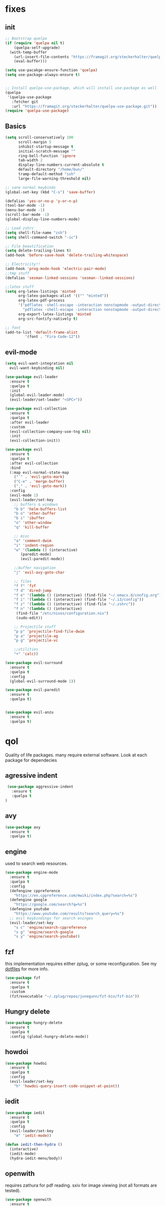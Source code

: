 * fixes
** init
   #+BEGIN_SRC emacs-lisp :tangle yes
   ;; Bootstrap quelpa
   (if (require 'quelpa nil t)
       (quelpa-self-upgrade)
     (with-temp-buffer
       (url-insert-file-contents "https://framagit.org/steckerhalter/quelpa/raw/master/bootstrap.el")
       (eval-buffer)))

   (setq use-pacakge-ensure-function 'quelpa)
   (setq use-package-always-ensure t)


   ;; Install quelpa-use-package, which will install use-package as well
   (quelpa
    '(quelpa-use-package
      :fetcher git
      :url "https://framagit.org/steckerhalter/quelpa-use-package.git"))
   (require 'quelpa-use-package)
   #+END_SRC
** Basics
#+BEGIN_SRC emacs-lisp :tangle yes
(setq scroll-conservatively 100
      scroll-margin 5
      inhibit-startup-message t
      initial-scratch-message ""
      ring-bell-function 'ignore
      tab-width 2
      display-line-numbers-current-absolute t
      default-directory "/home/bun/"
      tramp-default-method "ssh"
      large-file-warning-threshold nil)

;; sane normal keybinds
(global-set-key (kbd "C-s") 'save-buffer)

(defalias 'yes-or-no-p 'y-or-n-p)
(tool-bar-mode -1)
(menu-bar-mode -1)
(scroll-bar-mode -1)
(global-display-line-numbers-mode)

;; Load zshrc
(setq shell-file-name "zsh")
(setq shell-command-switch "-ic")

;; File beautification
(setq delete-trailing-lines t)
(add-hook 'before-save-hook 'delete-trailing-whitespace)

;; Electricity!!
(add-hook 'prog-mode-hook 'electric-pair-mode)
;;tmp stuff
(defalias 'sesman-linked-sessions 'sesman--linked-sessions)

;;latex stuff
(setq org-latex-listings 'minted
      org-latex-packages-alist '(("" "minted"))
      org-latex-pdf-process
      '("pdflatex -shell-escape -interaction nonstopmode -output-directory %o %f"
        "pdflatex -shell-escape -interaction nonstopmode -output-directory %o %f")
      org-export-latex-listings 'minted
      org-src-fontify-natively t)

;; font
(add-to-list 'default-frame-alist
	     '(font . "Fira Code-12"))
#+END_SRC
** evil-mode
   #+BEGIN_SRC emacs-lisp :tangle yes
   (setq evil-want-integration nil
	 evil-want-keybinding nil)

   (use-package evil-leader
     :ensure t
     :quelpa t
     :init
     (global-evil-leader-mode)
     (evil-leader/set-leader "<SPC>"))

   (use-package evil-collection
     :ensure t
     :quelpa t
     :after evil-leader
     :custom
     (evil-collection-company-use-tng nil)
     :init
     (evil-collection-init))

   (use-package evil
     :ensure t
     :quelpa t
     :after evil-collection
     :bind
     (:map evil-normal-state-map
	   ("´" . 'evil-goto-mark)
	   ("C-e" . 'merge-buffer)
	   ("," . 'evil-goto-mark))
     :config
     (evil-mode 1)
     (evil-leader/set-key
       ;; buffers & windows
       "b b" 'helm-buffers-list
       "b o" 'other-buffer
       "b i" 'ibuffer
       "o" 'other-window
       "q" 'kill-buffer

       ;; misc
       "a" 'comment-dwim
       "i" 'indent-region
       "w" '(lambda () (interactive)
	      (paredit-mode)
	      (evil-paredit-mode))

       ;;buffer navigation
       "j" 'evil-avy-goto-char

       ;; files
       "f f" 'fzf
       "f d" 'dired-jump
       "f e" '(lambda () (interactive) (find-file "~/.emacs.d/config.org"))
       "f i" '(lambda () (interactive) (find-file "~/.i3/config"))
       "f z" '(lambda () (interactive) (find-file "~/.zshrc"))
       "f n" '(lambda () (interactive)
		(find-file "/etc/nixos/configuration.nix")
		(sudo-edit))

       ;; Projectile stuff
       "p p" 'projectile-find-file-dwim
       "p a" 'projectile-ag
       "p g" 'projectile-vc

       ;;utilities
       "+" 'calc))

   (use-package evil-surround
     :ensure t
     :quelpa t
     :config
     (global-evil-surround-mode 1))

   (use-package evil-paredit
     :ensure t
     :quelpa t)


   (use-package evil-anzu
     :ensure t
     :quelpa t)
   #+END_SRC

* qol
  Quality of life packages. many require external software. Look at each package for dependecies
** agressive indent
   #+BEGIN_SRC emacs-lisp :tangle yes
 (use-package aggressive-indent
   :ensure t
   :quelpa t
)
   #+END_SRC
** avy
    #+BEGIN_SRC emacs-lisp :tangle yes
    (use-package avy
      :ensure t
      :quelpa t)
#+END_SRC
** engine
   used to search web resources.
   #+BEGIN_SRC emacs-lisp :tangle yes
(use-package engine-mode
  :ensure t
  :quelpa t
  :config
  (defengine cppreference
    "https://en.cppreference.com/mwiki/index.php?search=%s")
  (defengine google
    "https://google.com/search?q=%s")
  (defengine youtube
    "https://www.youtube.com/results?search_query=%s")
  ;; evil keybindings for search eninges
  (evil-leader/set-key
    "s c" 'engine/search-cppreference
    "s g" 'engine/search-google
    "s y" 'engine/search-youtube))
   #+END_SRC
** fzf
    this implementation requires either zplug, or some reconfiguration. See my [[https://github.com/fredeeb/dotfiles][dotfiles]] for more info.
#+BEGIN_SRC emacs-lisp :tangle yes
  (use-package fzf
    :ensure t
    :quelpa t
    :custom
    (fzf/executable "~/.zplug/repos/junegunn/fzf-bin/fzf-bin"))
#+END_SRC
** Hungry delete
#+BEGIN_SRC emacs-lisp :tangle yes
  (use-package hungry-delete
    :ensure t
    :quelpa t
    :config (global-hungry-delete-mode))
#+END_SRC
** howdoi
   #+BEGIN_SRC emacs-lisp :tangle yes
   (use-package howdoi
     :ensure t
     :quelpa t
     :config
     (evil-leader/set-key
       "h" 'howdoi-query-insert-code-snippet-at-point))
   #+END_SRC
** iedit
#+BEGIN_SRC emacs-lisp :tangle yes
(use-package iedit
  :ensure t
  :quelpa t
  :config
  (evil-leader/set-key
    "m" 'iedit-mode))

(defun iedit-then-hydra ()
  (interactive)
  (iedit-mode)
  (hydra-iedit-menu/body))
#+END_SRC
** openwith
    requires zathura for pdf reading. sxiv for image viewing (not all formats are tested).
#+BEGIN_SRC emacs-lisp :tangle yes
  (use-package openwith
    :ensure t
    :quelpa t
    :config
    (openwith-mode t)
    :custom
    (openwith-associations '(("\\.pdf\\'" "zathura" (file))
                             ("\\.png\\'" "sxiv" (file))
                             ("\\.jpg\\'" "sxiv" (file))
                             ("\\.svg\\'" "sxiv" (file))
                             ("\\.jpeg\\'" "sxiv" (file))
                             ("\\.bmp\\'" "sxiv" (file))
                             ("\\.flac\\'" "mpv" (file))
                             ("\\.mp3\\'" "mpv" (file))
			     ("\\.mp4\\'" "mpv" (file)))))
#+END_SRC
** sudo-edit
#+BEGIN_SRC emacs-lisp :tangle yes
(use-package sudo-edit
  :ensure t
  :quelpa t)
#+END_SRC
* language packs
  mostly syntax higlighters
** matlab
    requires [[https://se.mathworks.com/products/matlab.html][matlab]]
#+BEGIN_SRC emacs-lisp :tangle yes
  (use-package matlab-mode
    :ensure t
    :quelpa t
    :hook 'matlab-shell
    :mode ("\\.m\\'" . matlab-mode)
    :custom
    (matlab-indent-function t)
    (matlab-shell-command "matlab"))
#+END_SRC
** csharp
   #+BEGIN_SRC emacs-lisp :tangle yes
   (use-package csharp-mode
     :ensure t
     :quelpa t)

   (use-package omnisharp
     :ensure t
     :quelpa t
     :after company
     :config
     (add-hook 'csharp-mode-hook 'omnisharp-mode)
     (add-to-list 'company-backends 'company-omnisharp))
   #+END_SRC
** plant
    requires [[https://plantuml.com][plantuml]]
#+BEGIN_SRC emacs-lisp :tangle yes
  (use-package plantuml-mode
    :ensure t
    :quelpa t
    :custom
    (plantuml-jar-path (expand-file-name (executable-find "plantuml")))
    (org-plantuml-jar-path (replace-regexp-in-string "bin" "lib" (format "%s%s" (expand-file-name (executable-find "plantuml")) ".jar")))
    :magic ("@startuml" . plantuml-mode))

  (use-package flycheck-plantuml
    :ensure t
    :quelpa t)

  ;; recompiles plantuml diagrams on save
(defun recompile-plantuml ()
  (add-hook 'after-save-hook
	    (lambda () (call-process "plantuml" nil nil nil (buffer-name)))))

(add-hook 'plantuml-mode-hook 'recompile-plantuml)
#+END_SRC
** textile
#+BEGIN_SRC emacs-lisp :tangle yes
  (use-package textile-mode
    :ensure t
    :quelpa t
    :hook '(textile-mode . visual-line-mode)
    :mode ("\\.textile\\'"))
#+END_SRC
** org stuff
#+BEGIN_SRC emacs-lisp :tangle yes
  (org-babel-do-load-languages
   'org-babel-load-languages
   '((python . t)
     (C . T)
     (plantuml . t)
     (shell . t)
     (python .t)
     (makefile . t)
     (calc . t)
     (matlab . t)
     (emacs-lisp . t)
     (js . t)))

  ;;oxes
  (use-package ox-jira :ensure t :quelpa t)
  (use-package ox-html5slide :ensure t :quelpa t)
  (use-package org-re-reveal :ensure t :quelpa t)
  (use-package ox-textile :ensure t :quelpa t)

  ;; agenda and stuff
  (global-set-key (kbd "C-c l") 'org-store-link)
  (global-set-key (kbd "C-c a") 'org-agenda)
  (global-set-key (kbd "C-c c") 'org-capture)
  (setq org-todo-keywords
	'((sequence "TODO(t)" "WAITING(@/!)" "|" "DONE(d!)")))

  (add-hook 'org-mode-hook 'visual-line-mode)
  (use-package org-ref
    :ensure t
    :quelpa t)

  (use-package org-bullets
    :ensure t
    :quelpa t
    :config
    (add-hook 'org-mode-hook (lambda () (org-bullets-mode 1))))

  (setq org-export-latex-listings 'minted)
  (setq org-src-fontify-natively t)

  (load-file (expand-file-name "~/.emacs.d/elisp/org-macros.el"))

  (use-package org-tree-slide
    :ensure t
    :quelpa t)

  (defmath uconvert (v u)
    "Convert value V into compatible unit U"
    (math-convert-units v u))

  (use-package polymode
    :ensure t
    :quelpa t)

  (use-package poly-org
    :ensure t
    :quelpa t
    :after polymode
    :mode ("//.org//'"))

  (use-package org-brain
    :ensure t
    :quelpa t
    :config
    (evil-set-initial-state 'org-brain-visualize-mode 'emacs))
#+END_SRC
** yaml
   #+BEGIN_SRC emacs-lisp :tangle yes
(use-package yaml-mode
  :ensure t
  :quelpa t)
   #+END_SRC
* programming
** company
#+BEGIN_SRC emacs-lisp :tangle yes
  (use-package company
    :ensure t
    :quelpa t
    :init
    (global-company-mode)
    :custom
    (company-global-modes (prog-mode))
    (company-idle-delay 0)
    (company-minimum-prefix-length 1))
#+END_SRC
** doxygen
   #+BEGIN_SRC emacs-lisp :tangle yes
   ;; (use-package doxymacs
   ;;   :quelpa
   ;;   (:fetcher github :repo "emacsattic/doxymacs"))

   #+END_SRC
** LSP
#+BEGIN_SRC emacs-lisp :tangle yes
  (use-package cquery
    :ensure t
    :quelpa t
    :custom
    (cquery-executable (executable-find "cquery"))
    (cquery-extra-init-params '(:index (:comments 2) :cacheFormat "msgpack"))
    (company-transformers nil)
    (cquery-sem-highlight-method 'font-lock)
    :config
    (evil-leader/set-key
      "r d" 'lsp-ui-peek-find-definitions
      "r i" 'lsp-ui-peek-find-implementation
      "r r" 'lsp-ui-peek-find-references
      "r j" 'lsp-ui-find-next-reference
      "r k" 'lsp-ui-find-prev-reference))

  (use-package lsp-mode
    :ensure t
    :quelpa t
    :commands lsp
    :config (require 'lsp-clients))

  (use-package lsp-ui
    :ensure t
    :quelpa t
    :commands lsp-ui-mode)

  (use-package company-lsp
    :ensure t
    :quelpa t
    :commands company-lsp
    :config
    (push 'company-lsp company-backends))

  (use-package dap-mode
    :ensure t
    :quelpa t
    :config (require 'dap-lldb))
#+END_SRC
** clojure
#+BEGIN_SRC emacs-lisp :tangle yes
(use-package clojure-mode
  :ensure t
  :quelpa t
  :config
  (evil-leader/set-key-for-mode 'clojure-mode
    "e" 'cider-eval-last-sexp
    "k" 'cider-eval-buffer))

(use-package cider
  :ensure t
  :quelpa t
  :custom
  (cider-lein-parameters "repl :headless :host localhost"))

(use-package flycheck-clojure
  :ensure t
  :quelpa t)

(use-package helm-clojuredocs
  :ensure t
  :quelpa t)

(use-package cljr-helm
  :ensure t
  :quelpa t
  :config
  (evil-leader/set-key-for-mode 'cider-mode
    "r h" 'cljr-helm
    "r r" 'cider-eval-last-sexp
    "r k" 'cider-eval-buffer
    "r d" 'helm-clojuredocs))
#+END_SRC
** rust
   #+BEGIN_SRC emacs-lisp :tangle yes
   (use-package cargo
     :ensure t
     :quelpa t)

   (use-package toml-mode
     :ensure t
     :quelpa t)

   (add-hook 'rust-mode-hook 'cargo-minor-mode)

   #+END_SRC
** Web
    #+BEGIN_SRC emacs-lisp :tangle yes
    (use-package web-mode
      :ensure t
      :quelpa t
      :hook
      (html-mode))

    (use-package emmet-mode
      :ensure t
      :quelpa t
      :bind
      ("M-p" . 'emmet-expand-yas))

    (use-package impatient-mode
      :quelpa t)

    (use-package rainbow-mode
      :ensure t
      :quelpa t
      :init
      (rainbow-mode 1)
      :hook web-mode)

    (use-package rjsx-mode
      :ensure t
      :quelpa t)

    (use-package react-snippets
      :ensure t
      :quelpa t)

    (use-package json-mode
      :ensure t
      :quelpa t)

#+END_SRC
** yasnippet
#+BEGIN_SRC emacs-lisp :tangle yes
  (use-package yasnippet-snippets
    :ensure t
    :quelpa t)

  (use-package react-snippets
    :ensure t)

  (use-package react-snippets
    :ensure t)

  (use-package yasnippet
    :ensure t
    :quelpa t
    :init
    (yas-global-mode 1))
#+END_SRC
* git stuff
   #+BEGIN_SRC emacs-lisp :tangle yes
   (use-package evil-magit
     :ensure t
     :quelpa (evil-magit :fetcher github :repo "emacs-evil/evil-magit")
     :config
     (evil-leader/set-key "g s" 'magit-status)
     :custom
     (magit-repository-directories (expand-file-name "~/git/projects")))

   (use-package git-timemachine
     :ensure t
     :quelpa t)

   (setenv "SSH_ASKPASS" "git-gui--askpass")

   (use-package ssh-agency
     :ensure t
     :quelpa t)

  (use-package forge
     :ensure t
     :quelpa t)

   ;; interactive github functions for extra sauce
   (load-file (expand-file-name "~/.emacs.d/elisp/git-extras.el"))
   #+END_SRC
* ui
** ag
#+BEGIN_SRC emacs-lisp :tangle yes
(use-package ag
  :ensure t
  :quelpa t)
(use-package helm-ag
  :ensure t
  :quelpa t)
#+END_SRC
** helm
#+BEGIN_SRC emacs-lisp :tangle yes
(use-package helm
  :ensure t
  :quelpa t
  :config
  (require 'helm-config)
  (helm-mode)
  :bind
  ("C-x C-f" . 'helm-find-files)
  ("C-x C-b" . 'helm-buffers-list)
  ("M-x" . 'helm-M-x))

(use-package helm-make
  :ensure t
  :quelpa t
  :config
  (evil-leader/set-key "c" 'helm-make-projectile))

(use-package helm-company
  :ensure t
  :quelpa t)

(use-package helm-swoop
  :ensure t
  :quelpa t
  :bind
  (:map evil-normal-state-map
    ("/" . 'helm-swoop)))

(use-package helm-projectile
  :ensure t
  :quelpa t
  :config
  (evil-leader/set-key
    "p p" 'helm-projectile
    "p f" 'helm-projectile-find-file-dwim
    "p a" 'helm-projectile-ag
    "p s" 'projectile-add-known-project
    "p c" 'projectile-compile-project))
#+END_SRC
** modeline
#+BEGIN_SRC emacs-lisp :tangle yes
  (use-package doom-modeline
    :ensure t
    :quelpa t
    :defer t
    :hook (after-init . doom-modeline-init)
    :custom
    (doom-modeline-buffer-file-name-style 'relative-from-project)
    (doom-modeline-height 35)
    (doom-modeline-bar-width 4)
    (doom-modeline-lsp t)
    (doom-modeline-icon t)
    (doom-modeline-major-mode-icon t)
    (doom-modeline-major-mode-color-icon t))
#+END_SRC
** theme
#+BEGIN_SRC emacs-lisp :tangle yes
  (use-package doom-themes
    :ensure t
    :quelpa t
    :config
    (load-theme 'doom-challenger-deep t))
#+END_SRC
** Which key
#+BEGIN_SRC emacs-lisp :tangle yes
  (use-package which-key
    :ensure t
    :quelpa t
    :init
    (which-key-mode))
#+END_SRC
** frames only
    for better compatibility with i3
    #+BEGIN_SRC emacs-lisp :tangle yes
    (use-package frames-only-mode
      :ensure t
      :quelpa t
      :config
      (frames-only-mode))
#+END_SRC
** rainbow
#+BEGIN_SRC emacs-lisp :tangle yes
  (use-package rainbow-delimiters
    :ensure t
    :quelpa t
    :init
    (rainbow-delimiters-mode))
#+END_SRC
** treemacs
   #+BEGIN_SRC emacs-lisp :tangle yes
   (use-package treemacs-evil
     :ensure t
     :quelpa t
     :config
     (evil-leader/set-key
       "u" 'treemacs
       "t p" 'treemacs-add-project-to-workspace
       "t r" 'treemacs-remove-project-from-workspace))
   #+END_SRC
* nix
#+BEGIN_SRC emacs-lisp :tangle yes
(use-package nix-mode
  :ensure t
  :quelpa t)

(use-package helm-nixos-options
  :ensure t
  :quelpa t)

(use-package company-nixos-options
  :ensure t
  :quelpa t)
#+END_SRC
